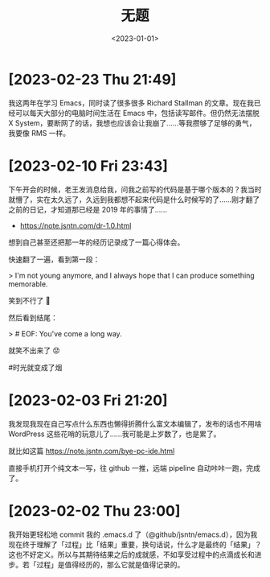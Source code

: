 #+TITLE: 无题
#+DATE: <2023-01-01>

* [2023-02-23 Thu 21:49]

我这两年在学习 Emacs，同时读了很多很多 Richard Stallman 的文章。现在我已经可以每天大部分的电脑时间生活在 Emacs 中，包括读写邮件。但仍然无法摆脱 X System，要断网了的话，我想也应该会让我崩了……等我攒够了足够的勇气，我要像 RMS 一样。

* [2023-02-10 Fri 23:43]

下午开会的时候，老王发消息给我，问我之前写的代码是基于哪个版本的？我当时就懵了，实在太久远了，久远到我都想不起来代码是什么时候写的了……刚才翻了之前的日记，才知道那已经是 2019 年的事情了……

- https://note.jsntn.com/dr-1.0.html

想到自己甚至还把那一年的经历记录成了一篇心得体会。

快速翻了一遍，看到第一段：

> I'm not young anymore, and I always hope that I can produce something memorable.

笑到不行了 🤪

然后看到结尾：

> # EOF: You've come a long way.

就笑不出来了 😟

#时光就变成了烟

* [2023-02-03 Fri 21:20]

我发现我现在自己写点什么东西也懒得折腾什么富文本编辑了，发布的话也不用啥 WordPress 这些花哨的玩意儿了……我可能是上岁数了，也是累了。

就比如这篇 https://note.jsntn.com/bye-pc-ide.html

直接手机打开个纯文本一写，往 github 一推，远端 pipeline 自动咔咔一跑，完成了。

* [2023-02-02 Thu 23:00]

我开始更轻松地 commit 我的 .emacs.d 了（@github/jsntn/emacs.d），因为我现在终于理解了「过程」比「结果」重要，换句话说，什么才是最终的「结果」？这也不好定义。所以与其期待结果之后的成就感，不如享受过程中的点滴成长和进步。若「过程」是值得经历的，那么它就是值得记录的。